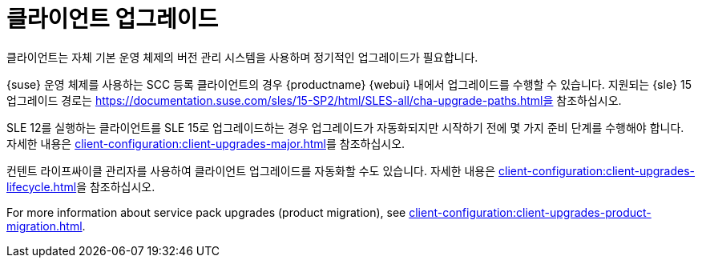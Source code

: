 [[client-upgrades]]
= 클라이언트 업그레이드

클라이언트는 자체 기본 운영 체제의 버전 관리 시스템을 사용하며 정기적인 업그레이드가 필요합니다.

{suse} 운영 체제를 사용하는 SCC 등록 클라이언트의 경우 {productname} {webui} 내에서 업그레이드를 수행할 수 있습니다. 지원되는 {sle}{nbsp}15 업그레이드 경로는 https://documentation.suse.com/sles/15-SP2/html/SLES-all/cha-upgrade-paths.html을 참조하십시오.

SLE{nbsp}12를 실행하는 클라이언트를 SLE{nbsp}15로 업그레이드하는 경우 업그레이드가 자동화되지만 시작하기 전에 몇 가지 준비 단계를 수행해야 합니다. 자세한 내용은 xref:client-configuration:client-upgrades-major.adoc[]를 참조하십시오.

컨텐트 라이프싸이클 관리자를 사용하여 클라이언트 업그레이드를 자동화할 수도 있습니다. 자세한 내용은 xref:client-configuration:client-upgrades-lifecycle.adoc[]을 참조하십시오.

For more information about service pack upgrades (product migration), see xref:client-configuration:client-upgrades-product-migration.adoc[].

ifeval::[{uyuni-content} == true]
등록되지 않은 openSUSE Leap 클라이언트를 업그레이드하는 방법에 대한 자세한 내용은 xref:client-configuration:client-upgrades-uyuni.adoc[]를 참조하십시오.
endif::[]
